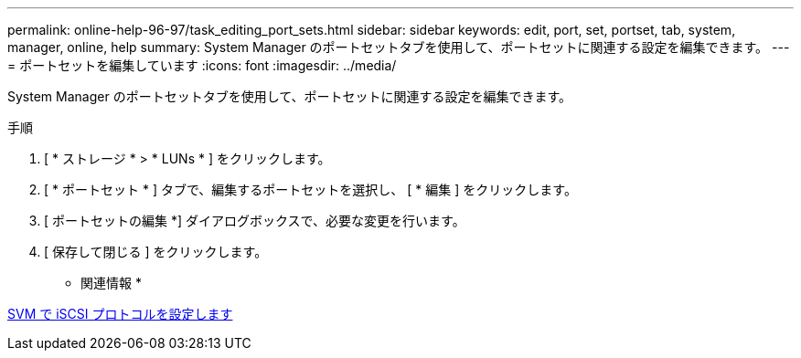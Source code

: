 ---
permalink: online-help-96-97/task_editing_port_sets.html 
sidebar: sidebar 
keywords: edit, port, set, portset, tab, system, manager, online, help 
summary: System Manager のポートセットタブを使用して、ポートセットに関連する設定を編集できます。 
---
= ポートセットを編集しています
:icons: font
:imagesdir: ../media/


[role="lead"]
System Manager のポートセットタブを使用して、ポートセットに関連する設定を編集できます。

.手順
. [ * ストレージ * > * LUNs * ] をクリックします。
. [ * ポートセット * ] タブで、編集するポートセットを選択し、 [ * 編集 ] をクリックします。
. [ ポートセットの編集 *] ダイアログボックスで、必要な変更を行います。
. [ 保存して閉じる ] をクリックします。


* 関連情報 *

xref:task_configuring_iscsi_protocol_on_svms.adoc[SVM で iSCSI プロトコルを設定します]
